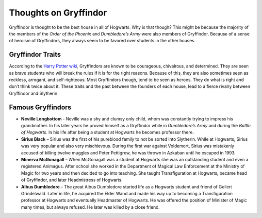 Thoughts on Gryffindor
======================
Gryffindor is thought to be the best house in all of Hogwarts. Why is that though? This might be because the majority of the members of the *Order of the Phoenix* and *Dumbledore’s Army* were also members of Gryffindor. Because of a sense of heroism of Gryffindors, they always seem to be favored over students in the other houses. 

Gryffindor Traits
-----------------
According to the `Harry Potter wiki <http://harrypotter.wikia.com/wiki/Gryffindor>`_, Gryffindors are known to be courageous, chivalrous, and determined. They are seen as brave students who will break the rules if it is for the right reasons. Because of this, they are also sometimes seen as reckless, arrogant, and self-righteous. Most Gryffindors though, tend to be seen as heroes.  They do what is right and don’t think twice about it. These traits and the past between the founders of each house, lead to a fierce rivalry between Gryffindor and Slytherin.

Famous Gryffindors
------------------
* **Neville Longbottom** - Neville was a shy and clumsy only child, whom was constantly trying to impress his grandmother. In his later years he proved himself as a Gryffindor while in *Dumbledore’s Army* and during the *Battle of Hogwarts*. In his life after being a student at Hogwarts he becomes professor there.
* **Sirius Black** –  Sirius was the first of his pureblood family to not be sorted into Slytherin. While at Hogwarts, Sirius was very popular and also very mischievous. During the first war against Voldemort, Sirius was mistakenly accused of killing twelve muggles and Peter Pettigrew, he was thrown in Azkaban until he escaped in 1993.
* **Minerva McGonagall** – When McGonagall was a student at Hogwarts she was an outstanding student and even a registered Animagus. After school she worked in the Department of Magical Law Enforcement at the Ministry of Magic for two years and then decided to go into teaching. She taught Transfiguration at Hogwarts, became head of Gryffindor, and later Headmistress of Hogwarts.
* **Albus Dumbledore** – The great Albus Dumbledore started life as a Hogwarts student and friend of Gellert Grindelwald. Later in life, he acquired the Elder Wand and made his way up to becoming a Transfiguration professor at Hogwarts and eventually Headmaster of Hogwarts. He was offered the position of Minister of Magic many times, but always refused. He later was killed by a close friend.
